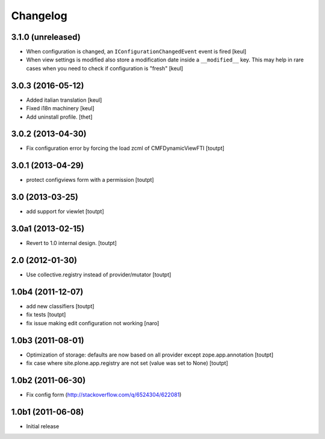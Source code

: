 Changelog
=========

3.1.0 (unreleased)
------------------

- When configuration is changed, an ``IConfigurationChangedEvent`` event is fired
  [keul]
- When view settings is modified also store a modification date inside a ``__modified__`` key.
  This may help in rare cases when you need to check if configuration is "fresh"
  [keul]

3.0.3 (2016-05-12)
------------------

- Added italian translation
  [keul]
- Fixed i18n machinery
  [keul]
- Add uninstall profile.
  [thet]


3.0.2 (2013-04-30)
------------------

- Fix configuration error by forcing the load zcml of CMFDynamicViewFTI [toutpt]


3.0.1 (2013-04-29)
------------------

- protect configviews form with a permission [toutpt]


3.0 (2013-03-25)
----------------

- add support for viewlet [toutpt]


3.0a1 (2013-02-15)
------------------

- Revert to 1.0 internal design. [toutpt]


2.0 (2012-01-30)
----------------

- Use collective.registry instead of provider/mutator [toutpt]

1.0b4 (2011-12-07)
------------------

- add new classifiers [toutpt]
- fix tests [toutpt]
- fix issue making edit configuration not working [naro]

1.0b3 (2011-08-01)
------------------

- Optimization of storage: defaults are now based on all provider except zope.app.annotation
  [toutpt]
- fix case where site.plone.app.registry are not set (value was set to None)
  [toutpt]

1.0b2 (2011-06-30)
------------------

- Fix config form (http://stackoverflow.com/q/6524304/622081)


1.0b1 (2011-06-08)
------------------

- Initial release
